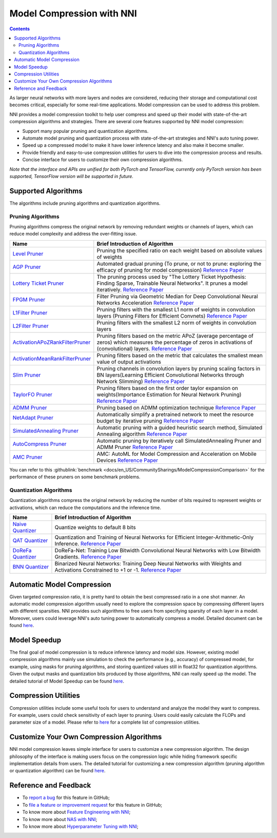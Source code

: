 Model Compression with NNI
==========================

.. contents::

As larger neural networks with more layers and nodes are considered, reducing their storage and computational cost becomes critical, especially for some real-time applications. Model compression can be used to address this problem.

NNI provides a model compression toolkit to help user compress and speed up their model with state-of-the-art compression algorithms and strategies. There are several core features supported by NNI model compression:


* Support many popular pruning and quantization algorithms.
* Automate model pruning and quantization process with state-of-the-art strategies and NNI's auto tuning power.
* Speed up a compressed model to make it have lower inference latency and also make it become smaller.
* Provide friendly and easy-to-use compression utilities for users to dive into the compression process and results.
* Concise interface for users to customize their own compression algorithms.

*Note that the interface and APIs are unified for both PyTorch and TensorFlow, currently only PyTorch version has been supported, TensorFlow version will be supported in future.*

Supported Algorithms
--------------------

The algorithms include pruning algorithms and quantization algorithms.

Pruning Algorithms
^^^^^^^^^^^^^^^^^^

Pruning algorithms compress the original network by removing redundant weights or channels of layers, which can reduce model complexity and address the over-ﬁtting issue.

.. list-table::
   :header-rows: 1

   * - Name
     - Brief Introduction of Algorithm
   * - `Level Pruner <https://nni.readthedocs.io/en/latest/Compression/Pruner.html#level-pruner>`__
     - Pruning the specified ratio on each weight based on absolute values of weights
   * - `AGP Pruner <https://nni.readthedocs.io/en/latest/Compression/Pruner.html#agp-pruner>`__
     - Automated gradual pruning (To prune, or not to prune: exploring the efficacy of pruning for model compression) `Reference Paper <https://arxiv.org/abs/1710.01878>`__
   * - `Lottery Ticket Pruner <https://nni.readthedocs.io/en/latest/Compression/Pruner.html#lottery-ticket-hypothesis>`__
     - The pruning process used by "The Lottery Ticket Hypothesis: Finding Sparse, Trainable Neural Networks". It prunes a model iteratively. `Reference Paper <https://arxiv.org/abs/1803.03635>`__
   * - `FPGM Pruner <https://nni.readthedocs.io/en/latest/Compression/Pruner.html#fpgm-pruner>`__
     - Filter Pruning via Geometric Median for Deep Convolutional Neural Networks Acceleration `Reference Paper <https://arxiv.org/pdf/1811.00250.pdf>`__
   * - `L1Filter Pruner <https://nni.readthedocs.io/en/latest/Compression/Pruner.html#l1filter-pruner>`__
     - Pruning filters with the smallest L1 norm of weights in convolution layers (Pruning Filters for Efficient Convnets) `Reference Paper <https://arxiv.org/abs/1608.08710>`__
   * - `L2Filter Pruner <https://nni.readthedocs.io/en/latest/Compression/Pruner.html#l2filter-pruner>`__
     - Pruning filters with the smallest L2 norm of weights in convolution layers
   * - `ActivationAPoZRankFilterPruner <https://nni.readthedocs.io/en/latest/Compression/Pruner.html#activationapozrankfilterpruner>`__
     - Pruning filters based on the metric APoZ (average percentage of zeros) which measures the percentage of zeros in activations of (convolutional) layers. `Reference Paper <https://arxiv.org/abs/1607.03250>`__
   * - `ActivationMeanRankFilterPruner <https://nni.readthedocs.io/en/latest/Compression/Pruner.html#activationmeanrankfilterpruner>`__
     - Pruning filters based on the metric that calculates the smallest mean value of output activations
   * - `Slim Pruner <https://nni.readthedocs.io/en/latest/Compression/Pruner.html#slim-pruner>`__
     - Pruning channels in convolution layers by pruning scaling factors in BN layers(Learning Efficient Convolutional Networks through Network Slimming) `Reference Paper <https://arxiv.org/abs/1708.06519>`__
   * - `TaylorFO Pruner <https://nni.readthedocs.io/en/latest/Compression/Pruner.html#taylorfoweightfilterpruner>`__
     - Pruning filters based on the first order taylor expansion on weights(Importance Estimation for Neural Network Pruning) `Reference Paper <http://jankautz.com/publications/Importance4NNPruning_CVPR19.pdf>`__
   * - `ADMM Pruner <https://nni.readthedocs.io/en/latest/Compression/Pruner.html#admm-pruner>`__
     - Pruning based on ADMM optimization technique `Reference Paper <https://arxiv.org/abs/1804.03294>`__
   * - `NetAdapt Pruner <https://nni.readthedocs.io/en/latest/Compression/Pruner.html#netadapt-pruner>`__
     - Automatically simplify a pretrained network to meet the resource budget by iterative pruning  `Reference Paper <https://arxiv.org/abs/1804.03230>`__
   * - `SimulatedAnnealing Pruner <https://nni.readthedocs.io/en/latest/Compression/Pruner.html#simulatedannealing-pruner>`__
     - Automatic pruning with a guided heuristic search method, Simulated Annealing algorithm `Reference Paper <https://arxiv.org/abs/1907.03141>`__
   * - `AutoCompress Pruner <https://nni.readthedocs.io/en/latest/Compression/Pruner.html#autocompress-pruner>`__
     - Automatic pruning by iteratively call SimulatedAnnealing Pruner and ADMM Pruner `Reference Paper <https://arxiv.org/abs/1907.03141>`__
   * - `AMC Pruner <https://nni.readthedocs.io/en/latest/Compression/Pruner.html#amc-pruner>`__
     - AMC: AutoML for Model Compression and Acceleration on Mobile Devices `Reference Paper <https://arxiv.org/pdf/1802.03494.pdf>`__


You can refer to this :githublink:`benchmark <docs/en_US/CommunitySharings/ModelCompressionComparison>` for the performance of these pruners on some benchmark problems.

Quantization Algorithms
^^^^^^^^^^^^^^^^^^^^^^^

Quantization algorithms compress the original network by reducing the number of bits required to represent weights or activations, which can reduce the computations and the inference time.

.. list-table::
   :header-rows: 1

   * - Name
     - Brief Introduction of Algorithm
   * - `Naive Quantizer <https://nni.readthedocs.io/en/latest/Compression/Quantizer.html#naive-quantizer>`__
     - Quantize weights to default 8 bits
   * - `QAT Quantizer <https://nni.readthedocs.io/en/latest/Compression/Quantizer.html#qat-quantizer>`__
     - Quantization and Training of Neural Networks for Efficient Integer-Arithmetic-Only Inference. `Reference Paper <http://openaccess.thecvf.com/content_cvpr_2018/papers/Jacob_Quantization_and_Training_CVPR_2018_paper.pdf>`__
   * - `DoReFa Quantizer <https://nni.readthedocs.io/en/latest/Compression/Quantizer.html#dorefa-quantizer>`__
     - DoReFa-Net: Training Low Bitwidth Convolutional Neural Networks with Low Bitwidth Gradients. `Reference Paper <https://arxiv.org/abs/1606.06160>`__
   * - `BNN Quantizer <https://nni.readthedocs.io/en/latest/Compression/Quantizer.html#bnn-quantizer>`__
     - Binarized Neural Networks: Training Deep Neural Networks with Weights and Activations Constrained to +1 or -1. `Reference Paper <https://arxiv.org/abs/1602.02830>`__


Automatic Model Compression
---------------------------

Given targeted compression ratio, it is pretty hard to obtain the best compressed ratio in a one shot manner. An automatic model compression algorithm usually need to explore the compression space by compressing different layers with different sparsities. NNI provides such algorithms to free users from specifying sparsity of each layer in a model. Moreover, users could leverage NNI's auto tuning power to automatically compress a model. Detailed document can be found `here <./AutoPruningUsingTuners>`__.

Model Speedup
-------------

The final goal of model compression is to reduce inference latency and model size. However, existing model compression algorithms mainly use simulation to check the performance (e.g., accuracy) of compressed model, for example, using masks for pruning algorithms, and storing quantized values still in float32 for quantization algorithms. Given the output masks and quantization bits produced by those algorithms, NNI can really speed up the model. The detailed tutorial of Model Speedup can be found `here <./ModelSpeedup>`__.

Compression Utilities
---------------------

Compression utilities include some useful tools for users to understand and analyze the model they want to compress. For example, users could check sensitivity of each layer to pruning. Users could easily calculate the FLOPs and parameter size of a model. Please refer to `here <./CompressionUtils>`__ for a complete list of compression utilities.

Customize Your Own Compression Algorithms
-----------------------------------------

NNI model compression leaves simple interface for users to customize a new compression algorithm. The design philosophy of the interface is making users focus on the compression logic while hiding framework specific implementation details from users. The detailed tutorial for customizing a new compression algorithm (pruning algorithm or quantization algorithm) can be found `here <./Framework>`__.

Reference and Feedback
----------------------


* To `report a bug <https://github.com/microsoft/nni/issues/new?template=bug-report>`__ for this feature in GitHub;
* To `file a feature or improvement request <https://github.com/microsoft/nni/issues/new?template=enhancement>`__ for this feature in GitHub;
* To know more about `Feature Engineering with NNI <../FeatureEngineering/Overview>`__\ ;
* To know more about `NAS with NNI <../NAS/Overview>`__\ ;
* To know more about `Hyperparameter Tuning with NNI <../Tuner/BuiltinTuner>`__\ ;
